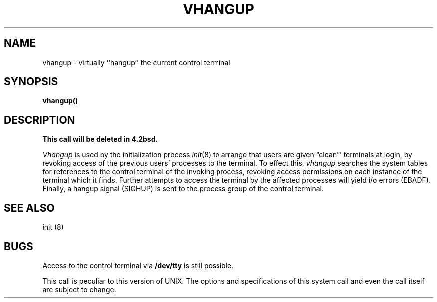 .TH VHANGUP 2 2/13/83
.SH NAME
vhangup \- virtually ``hangup'' the current control terminal
.SH SYNOPSIS
.B vhangup()
.SH DESCRIPTION
\fBThis call will be deleted in 4.2bsd.\fP
.PP
.I Vhangup
is used by the initialization process
.IR init (8)
to arrange that users are given \*(lqclean\*(rq' terminals at login,
by revoking access of the previous users' processes to the terminal.
To effect this,
.I vhangup
searches the system tables for references to the control terminal
of the invoking process, revoking access permissions
on each instance of the terminal which it finds.
Further attempts to access the terminal by the affected processes
will yield i/o errors (EBADF).
Finally,
a hangup signal (SIGHUP) is sent to the process group of the
control terminal.
.SH SEE ALSO
init (8)
.SH BUGS
Access to
the control terminal via
.B /dev/tty
is still possible.
.PP
This call is peculiar to this version of UNIX.
The options and specifications of this system call and even the call itself
are subject to change.
